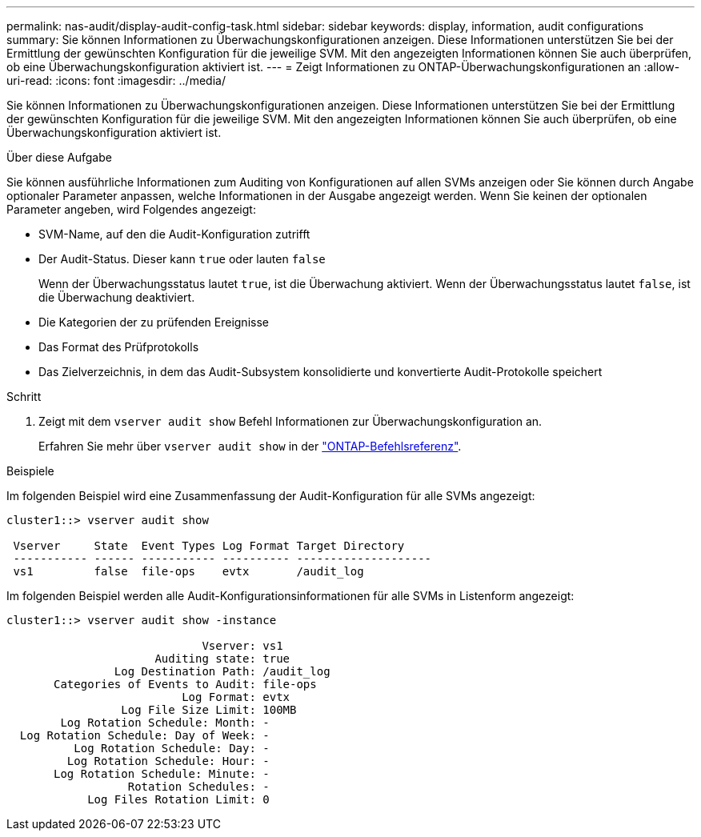 ---
permalink: nas-audit/display-audit-config-task.html 
sidebar: sidebar 
keywords: display, information, audit configurations 
summary: Sie können Informationen zu Überwachungskonfigurationen anzeigen. Diese Informationen unterstützen Sie bei der Ermittlung der gewünschten Konfiguration für die jeweilige SVM. Mit den angezeigten Informationen können Sie auch überprüfen, ob eine Überwachungskonfiguration aktiviert ist. 
---
= Zeigt Informationen zu ONTAP-Überwachungskonfigurationen an
:allow-uri-read: 
:icons: font
:imagesdir: ../media/


[role="lead"]
Sie können Informationen zu Überwachungskonfigurationen anzeigen. Diese Informationen unterstützen Sie bei der Ermittlung der gewünschten Konfiguration für die jeweilige SVM. Mit den angezeigten Informationen können Sie auch überprüfen, ob eine Überwachungskonfiguration aktiviert ist.

.Über diese Aufgabe
Sie können ausführliche Informationen zum Auditing von Konfigurationen auf allen SVMs anzeigen oder Sie können durch Angabe optionaler Parameter anpassen, welche Informationen in der Ausgabe angezeigt werden. Wenn Sie keinen der optionalen Parameter angeben, wird Folgendes angezeigt:

* SVM-Name, auf den die Audit-Konfiguration zutrifft
* Der Audit-Status. Dieser kann `true` oder lauten `false`
+
Wenn der Überwachungsstatus lautet `true`, ist die Überwachung aktiviert. Wenn der Überwachungsstatus lautet `false`, ist die Überwachung deaktiviert.

* Die Kategorien der zu prüfenden Ereignisse
* Das Format des Prüfprotokolls
* Das Zielverzeichnis, in dem das Audit-Subsystem konsolidierte und konvertierte Audit-Protokolle speichert


.Schritt
. Zeigt mit dem `vserver audit show` Befehl Informationen zur Überwachungskonfiguration an.
+
Erfahren Sie mehr über `vserver audit show` in der link:https://docs.netapp.com/us-en/ontap-cli/vserver-audit-show.html["ONTAP-Befehlsreferenz"^].



.Beispiele
Im folgenden Beispiel wird eine Zusammenfassung der Audit-Konfiguration für alle SVMs angezeigt:

[listing]
----
cluster1::> vserver audit show

 Vserver     State  Event Types Log Format Target Directory
 ----------- ------ ----------- ---------- --------------------
 vs1         false  file-ops    evtx       /audit_log
----
Im folgenden Beispiel werden alle Audit-Konfigurationsinformationen für alle SVMs in Listenform angezeigt:

[listing]
----
cluster1::> vserver audit show -instance

                             Vserver: vs1
                      Auditing state: true
                Log Destination Path: /audit_log
       Categories of Events to Audit: file-ops
                          Log Format: evtx
                 Log File Size Limit: 100MB
        Log Rotation Schedule: Month: -
  Log Rotation Schedule: Day of Week: -
          Log Rotation Schedule: Day: -
         Log Rotation Schedule: Hour: -
       Log Rotation Schedule: Minute: -
                  Rotation Schedules: -
            Log Files Rotation Limit: 0
----